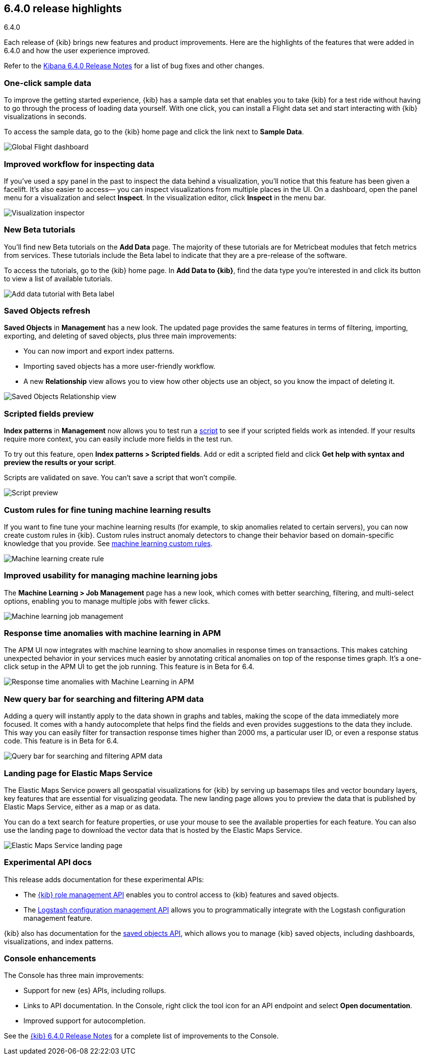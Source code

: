 [[release-highlights-6.4.0]]
== 6.4.0 release highlights
++++
<titleabbrev>6.4.0</titleabbrev>
++++

Each release of {kib} brings new features and product improvements. 
Here are the highlights of the features that were added in 6.4.0 and 
how the user experience improved.

Refer to the <<release-notes-6.4.0, Kibana 6.4.0 Release Notes>> for a list of bug fixes and 
other changes.

[float]
=== One-click sample data

To improve the getting started experience, {kib} has a sample data 
set that enables you to take {kib} for a test ride without having to 
go through the process of loading data yourself.  With one click, 
you can install a Flight data set and start interacting with {kib} 
visualizations in seconds.

To access the sample data, go to the {kib} home page and click 
the link next to *Sample Data*. 

[role="screenshot"]
image::images/highlights_6_4_dashboard.png[Global Flight dashboard]

[float]
=== Improved workflow for inspecting data

If you’ve used a spy panel in the past to inspect the data behind a 
visualization, you’ll notice that this feature has been given a facelift.  
It’s also easier to access&mdash; you can inspect visualizations 
from multiple places in the UI. On a dashboard, open the panel 
menu for a visualization and select *Inspect*.  In the visualization editor, 
click *Inspect* in the menu bar.  

[role="screenshot"]
image::images/highlights_6_4_inspector.png[Visualization inspector]

[float]
=== New Beta tutorials

You'll find new Beta tutorials on the *Add Data* page. The majority of these tutorials are 
for Metricbeat modules that fetch metrics from services.  These tutorials include the Beta 
label to indicate that they are a pre-release of the software.

To access the tutorials, go to the {kib} home page. In *Add Data to {kib}*, 
find the data type you’re interested in and click its button to view a 
list of available tutorials.

[role="screenshot"]
image::images/highlights_6_4_beta_tutorial.png[Add data tutorial with Beta label]

[float]
=== Saved Objects refresh

*Saved Objects* in *Management* has a new look. The updated page 
provides the same features in terms of filtering, importing, 
exporting, and deleting of saved objects, plus three main improvements:

* You can now import and export index patterns.
* Importing saved objects has a more user-friendly workflow.
* A new *Relationship* view allows you to view how other objects 
use an object, so you know the impact of deleting it.

[role="screenshot"]
image::images/highlights_6_4_saved_objects.png[Saved Objects Relationship view]


[float]
=== Scripted fields preview

*Index patterns* in *Management* now allows you 
to test run a <<scripted-fields, script>> to see if your scripted fields work as intended. 
If your results require more context, you can easily include more fields in 
the test run.  

To try out this feature, open *Index patterns > Scripted fields*.  
Add or edit a scripted field and click *Get help with syntax and 
preview the results or your script*.  

Scripts are validated on save.  You can’t save a script that 
won't compile.

[role="screenshot"]
image::images/highlights_6_4_script.png[Script preview]

[float]
=== Custom rules for fine tuning machine learning results

If you want to fine tune your machine learning results 
(for example, to skip anomalies related to certain servers), 
you can now create custom rules in {kib}. Custom rules instruct 
anomaly detectors to change their behavior based on domain-specific 
knowledge that you provide. See 
https://www.elastic.co/guide/en/machine-learning/6.4/ml-rules.html[machine learning custom rules].

[role="screenshot"]
image::images/highlights_6_4_ml_create_rule.jpg[Machine learning create rule]

[float]
=== Improved usability for managing machine learning jobs

The *Machine Learning > Job Management* page has a new look, which comes with 
better searching, filtering, and multi-select options, enabling you to 
manage multiple jobs with fewer clicks.

[role="screenshot"]
image::images/highlights_6-4_ml_jobs.jpg[Machine learning job management]


[float]
=== Response time anomalies with machine learning in APM

The APM UI now integrates with machine learning to show anomalies in 
response times on transactions. This makes catching unexpected behavior in your 
services much easier by annotating critical anomalies on top of the response times graph. 
It’s a one-click setup in the APM UI to get the job running. 
This feature is in Beta for 6.4.

[role="screenshot"]
image::images/highlights_6_4_apm_response.png[Response time anomalies with Machine Learning in APM]

[float]
=== New query bar for searching and filtering APM data

Adding a query will instantly apply to the data shown in graphs and tables, 
making the scope of the data immediately more focused. It comes with a handy 
autocomplete that helps find the fields and even provides suggestions to 
the data they include. This way you can easily filter for transaction response 
times higher than 2000 ms, a particular user ID, or even a response status code.
This feature is in Beta for 6.4.

[role="screenshot"]
image::images/highlights_6_4_apm_query.png[Query bar for searching and filtering APM data]

[float]
=== Landing page for Elastic Maps Service

The Elastic Maps Service powers all geospatial visualizations for 
{kib} by serving up basemaps tiles and vector boundary layers, 
key features that are essential for visualizing geodata. The new 
landing page allows you to preview the data that is published by 
Elastic Maps Service, either as a map or as data. 

You can do a text search for feature properties, or use your mouse 
to see the available properties for each feature. You can also use 
the landing page to download the vector data that is hosted by the 
Elastic Maps Service.

[role="screenshot"]
image::images/highlights_6_4_ems.png[Elastic Maps Service landing page]

[float]
=== Experimental API docs

This release adds documentation for these experimental APIs:

* The <<role-management-api, {kib} role management API>> enables you to control 
access to {kib} features and saved objects.
* The <<logstash-configuration-management-api, Logstash configuration management API>> allows you to 
programmatically integrate with the Logstash configuration 
management feature.

{kib} also has documentation for the <<saved-objects-api, saved objects API>>,
which allows you to manage {kib} saved objects, including dashboards, visualizations, and index patterns.


[float]
=== Console enhancements

The Console has three main improvements:

* Support for new {es} APIs, including rollups. 
* Links to API documentation.  In the Console, right click the tool 
icon for an API endpoint and select *Open documentation*. 
* Improved support for autocompletion.

See the <<release-notes-6.4.0, {kib} 6.4.0 Release Notes>> for 
a complete list of improvements to the Console.



